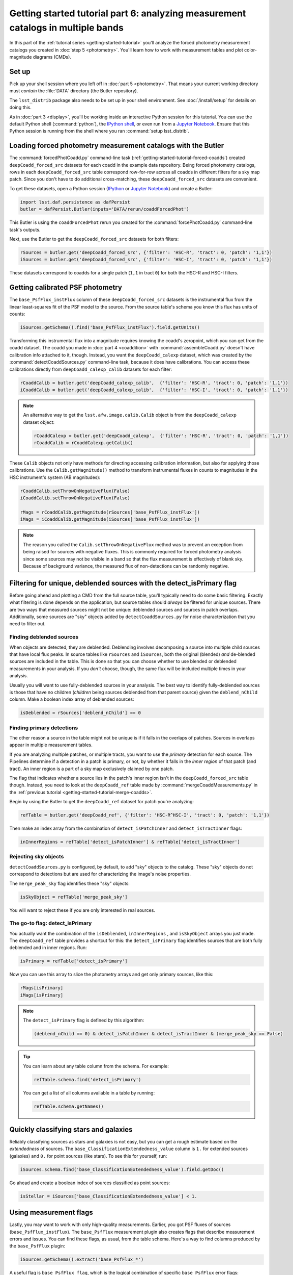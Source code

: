 ..
  Brief:
  This tutorial is geared towards beginners to the Science Pipelines software.
  Our goal is to guide the reader through a small data processing project to show what it feels like to use the Science Pipelines.
  We want this tutorial to be kinetic; instead of getting bogged down in explanations and side-notes, we'll link to other documentation.
  Don't assume the user has any prior experience with the Pipelines; do assume a working knowledge of astronomy and the command line.

#################################################################################
Getting started tutorial part 6: analyzing measurement catalogs in multiple bands
#################################################################################

In this part of the :ref:`tutorial series <getting-started-tutorial>` you'll analyze the forced photometry measurement catalogs you created in :doc:`step 5 <photometry>`.
You'll learn how to work with measurement tables and plot color-magnitude diagrams (CMDs).

Set up
======

Pick up your shell session where you left off in :doc:`part 5 <photometry>`.
That means your current working directory must *contain* the :file:`DATA` directory (the Butler repository).

The ``lsst_distrib`` package also needs to be set up in your shell environment.
See :doc:`/install/setup` for details on doing this.

As in :doc:`part 3 <display>`, you'll be working inside an interactive Python session for this tutorial.
You can use the default Python shell (:command:`python`), the `IPython shell`_, or even run from a `Jupyter Notebook`_.
Ensure that this Python session is running from the shell where you ran :command:`setup lsst_distrib`.

Loading forced photometry measurement catalogs with the Butler
==============================================================

The :command:`forcedPhotCoadd.py` command-line task (:ref:`getting-started-tutorial-forced-coadds`) created ``deepCoadd_forced_src`` datasets for each coadd in the example data repository.
Being forced photometry catalogs, rows in each ``deepCoadd_forced_src`` table correspond row-for-row across all coadds in different filters for a sky map patch.
Since you don't have to do additional cross-matching, these ``deepCoadd_forced_src`` datasets are convenient.

To get these datasets, open a Python session (`IPython`_ or `Jupyter Notebook`_) and create a Butler:

.. code-block:: python

   import lsst.daf.persistence as dafPersist
   butler = dafPersist.Butler(inputs='DATA/rerun/coaddForcedPhot')

This Butler is using the ``coaddForcedPhot`` rerun you created for the :command:`forcePhotCoadd.py` command-line task's outputs.

Next, use the Butler to get the ``deepCoadd_forced_src`` datasets for both filters:

.. code-block:: python

   rSources = butler.get('deepCoadd_forced_src', {'filter': 'HSC-R', 'tract': 0, 'patch': '1,1'})
   iSources = butler.get('deepCoadd_forced_src', {'filter': 'HSC-I', 'tract': 0, 'patch': '1,1'})

These datasets correspond to coadds for a single patch (``1,1`` in tract ``0``) for both the HSC-R and HSC-I filters.

Getting calibrated PSF photometry
=================================

The ``base_PsfFlux_instFlux`` column of these ``deepCoadd_forced_src`` datasets is the instrumental flux from the linear least-squares fit of the PSF model to the source.
From the source table's schema you know this flux has units of counts:

.. code-block:: python

   iSources.getSchema().find('base_PsfFlux_instFlux').field.getUnits()

Transforming this instrumental flux into a magnitude requires knowing the coadd's zeropoint, which you can get from the coadd dataset.
The coadd you made in :doc:`part 4 <coaddition>` with :command:`assembleCoadd.py` doesn't have calibration info attached to it, though.
Instead, you want the ``deepCoadd_calexp`` dataset, which was created by the :command:`detectCoaddSources.py` command-line task, because it does have calibrations.
You can access these calibrations directly from ``deepCoadd_calexp_calib`` datasets for each filter:

.. code-block:: python

   rCoaddCalib = butler.get('deepCoadd_calexp_calib',  {'filter': 'HSC-R', 'tract': 0, 'patch': '1,1'})
   iCoaddCalib = butler.get('deepCoadd_calexp_calib',  {'filter': 'HSC-I', 'tract': 0, 'patch': '1,1'})

.. note::

   An alternative way to get the ``lsst.afw.image.calib.Calib`` object is from the ``deepCoadd_calexp`` dataset object:

   .. code-block:: python

      rCoaddCalexp = butler.get('deepCoadd_calexp',  {'filter': 'HSC-R', 'tract': 0, 'patch': '1,1'})
      rCoaddCalib = rCoaddCalexp.getCalib()

These ``Calib`` objects not only have methods for directing accessing calibration information, but also for applying those calibrations.
Use the ``Calib.getMagnitude()`` method to transform instrumental fluxes in counts to magnitudes in the HSC instrument's system (AB magnitudes):

.. code-block:: python

   rCoaddCalib.setThrowOnNegativeFlux(False)
   iCoaddCalib.setThrowOnNegativeFlux(False)

   rMags = rCoaddCalib.getMagnitude(rSources['base_PsfFlux_instFlux'])
   iMags = iCoaddCalib.getMagnitude(iSources['base_PsfFlux_instFlux'])

.. note::

   The reason you called the ``Calib.setThrowOnNegativeFlux`` method was to prevent an exception from being raised for sources with negative fluxes.
   This is commonly required for forced photometry analysis since some sources may not be visible in a band so that the flux measurement is effectively of blank sky.
   Because of background variance, the measured flux of non-detections can be randomly negative.

Filtering for unique, deblended sources with the detect_isPrimary flag
======================================================================

Before going ahead and plotting a CMD from the full source table, you'll typically need to do some basic filtering.
Exactly what filtering is done depends on the application, but source tables should *always* be filtered for unique sources.
There are two ways that measured sources might not be unique: deblended sources and sources in patch overlaps.
Additionally, some sources are "sky" objects added by ``detectCoaddSources.py`` for noise characterization that you need to filter out.

Finding deblended sources
-------------------------

When objects are detected, they are deblended.
Deblending involves decomposing a source into multiple child sources that have local flux peaks.
In source tables like ``rSources`` and ``iSources``, both the original (blended) *and* de-blended sources are included in the table.
This is done so that you can choose whether to use blended or deblended measurements in your analysis.
If you *don't* choose, though, the same flux will be included multiple times in your analysis.

Usually you will want to use fully-deblended sources in your analysis.
The best way to identify fully-deblended sources is those that have no children (*children* being sources deblended from that parent source) given the ``deblend_nChild`` column.
Make a boolean index array of deblended sources:

.. code-block:: python

   isDeblended = rSources['deblend_nChild'] == 0

Finding primary detections
--------------------------

The other reason a source in the table might not be unique is if it falls in the overlaps of patches.
Sources in overlaps appear in multiple measurement tables.

If you are analyzing multiple patches, or multiple tracts, you want to use the *primary* detection for each source.
The Pipelines determine if a detection in a patch is primary, or not, by whether it falls in the *inner region* of that patch (and tract).
An inner region is a part of a sky map exclusively claimed by one patch.

The flag that indicates whether a source lies in the patch's inner region isn't in the ``deepCoadd_forced_src`` table though.
Instead, you need to look at the ``deepCoadd_ref`` table made by :command:`mergeCoaddMeasurements.py` in the :ref:`previous tutorial <getting-started-tutorial-merge-coadds>`.

Begin by using the Butler to get the ``deepCoadd_ref`` dataset for  patch you're analyzing:

.. code-block:: python

   refTable = butler.get('deepCoadd_ref', {'filter': 'HSC-R^HSC-I', 'tract': 0, 'patch': '1,1'})

Then make an index array from the combination of ``detect_isPatchInner`` and ``detect_isTractInner`` flags:

.. code-block:: python

   inInnerRegions = refTable['detect_isPatchInner'] & refTable['detect_isTractInner']

Rejecting sky objects
---------------------

``detectCoaddSources.py`` is configured, by default, to add "sky" objects to the catalog.
These "sky" objects do not correspond to detections but are used for characterizing the image's noise properties.

The ``merge_peak_sky`` flag identifies these "sky" objects:

.. code-block:: python

   isSkyObject = refTable['merge_peak_sky']

You will want to reject these if you are only interested in real sources.

The go-to flag: detect_isPrimary
--------------------------------

You actually want the combination of the ``isDeblended``, ``inInnerRegions`` , and ``isSkyObject`` arrays you just made.
The ``deepCoadd_ref`` table provides a shortcut for this: the ``detect_isPrimary`` flag identifies sources that are both fully deblended and in inner regions.
Run:

.. code-block:: python

   isPrimary = refTable['detect_isPrimary']

Now you can use this array to slice the photometry arrays and get only primary sources, like this:

.. code-block:: python

   rMags[isPrimary]
   iMags[isPrimary]

.. note::

   The ``detect_isPrimary`` flag is defined by this algorithm:

   .. code-block:: text

      (deblend_nChild == 0) & detect_isPatchInner & detect_isTractInner & (merge_peak_sky == False)

.. tip::

   You can learn about any table column from the schema.
   For example:

   .. code-block:: python

      refTable.schema.find('detect_isPrimary')

   You can get a list of all columns available in a table by running:

   .. code-block:: python

      refTable.schema.getNames()

Quickly classifying stars and galaxies
======================================

Reliably classifying sources as stars and galaxies is not easy, but you can get a rough estimate based on the *extendedness* of sources.
The ``base_ClassificationExtendedness_value`` column is ``1.`` for extended sources (galaxies) and ``0.`` for point sources (like stars).
To see this for yourself, run:

.. code-block:: python

   iSources.schema.find('base_ClassificationExtendedness_value').field.getDoc()

Go ahead and create a boolean index of sources classified as point sources:

.. code-block:: python

   isStellar = iSources['base_ClassificationExtendedness_value'] < 1.

Using measurement flags
=======================

Lastly, you may want to work with only high-quality measurements.
Earlier, you got PSF fluxes of sources (``base_PsfFlux_instFlux``).
The ``base_PsfFlux`` measurement plugin also creates flags that describe measurement errors and issues.
You can find these flags, as usual, from the table schema.
Here's a way to find columns produced by the ``base_PsfFlux`` plugin:

.. code-block:: python

   iSources.getSchema().extract('base_PsfFlux_*')

A useful flag is ``base_PsfFlux_flag``, which is the logical combination of specific ``base_PsfFlux`` error flags:

.. code-block:: python

   isGoodFlux = ~iSources['base_PsfFlux_flag']

Since the ``base_PsfFlux_flag`` is ``True`` for sources with measurement errors, you used the unary invert operator (``~``) so that well-measured sources are ``True`` in the ``isGoodFlux`` array.

Finally, combine all these boolean index arrays together:

.. code-block:: python

   selected = isPrimary & isStellar & isGoodFlux

In the next step, you'll plot a color-magnitude diagram of the sources you've selected.

Plot a CMD
==========

The product of this effort will be an *r-i* CMD.
You can use matplotlib_ to create this visualization:

.. code-block:: python

   import matplotlib.pyplot as plt

   plt.style.use('seaborn-notebook')
   plt.figure(1, figsize=(4, 4), dpi=140)
   plt.scatter(rMags[selected] - iMags[selected],
               iMags[selected],
               edgecolors='None', s=2, c='k')
   plt.xlim(-0.5, 3)
   plt.ylim(25, 14)
   plt.xlabel('$r-i$')
   plt.ylabel('$i$')
   plt.subplots_adjust(left=0.125, bottom=0.1)
   plt.show()

You should see a figure like this:

.. figure:: multiband-analysis-stars.png
   :alt: r-i color-magnitude diagram of stars.
   :height: 546
   :width: 546

   r-i color-magnitude diagram of stars.

Wrap up
=======

In this tutorial, you gained experience working with source measurement catalogs created by the LSST Science Pipelines.
Here are some takeaways:

- Forced photometry source tables are ``deepCoadd_forced_src`` datasets.
  They're convenient to use because ``deepCoadd_forced_src`` tables from different filters (for a given sky map patch) correspond row-for-row.
- You need to filter sources for uniqueness due to deblending and patch overlaps.
  The ``detect_isPrimary`` column from the ``deepCoadd_ref`` dataset is the go-to flag for doing this.
- Use the ``base_ClassificationExtendedness_value`` column to quickly distinguish stars from galaxies.
- The ``base_PsfFlux_flag`` column is useful for identifying sources that don't have photometric measurement errors.

In the end, you created a simple *r-i* CMD.
This tutorial is just the beginning, though.
With the dataset you've created in this tutorial, you can look at galaxies with measurements from the ``CModel`` plugin.
Or compare PSF-fitted photometric measurements with aperture photometry of stars.

When you're ready, dive into the rest of the :doc:`LSST Science Pipelines </index>` documentation to begin processing your own data.
As you're learning, don't hesitate to reach out with questions on the `LSST Community forum`_.

.. _`Jupyter Notebook`: http://jupyter-notebook.readthedocs.io/en/latest/
.. _IPython:
.. _`IPython shell`: http://ipython.readthedocs.io/en/stable/
.. _matplotlib: http://matplotlib.org
.. _LSST Community forum: https://community.lsst.org
